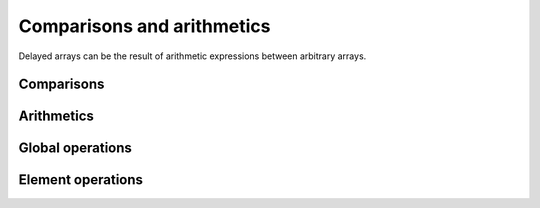 Comparisons and arithmetics
===========================

.. highlight:: c++

Delayed arrays can be the result of arithmetic expressions between
arbitrary arrays.

Comparisons
-----------

.. cpp:function:: auto operator==(const Array1& a, const Array2& b)

   Element-wise comparison of two :doc:`indexable arrays <../arrays>`.

   The two arrays ``a`` and ``b`` must have the same shapes (you may
   want to consider :doc:`broadcasting <broadcasting>` otherwise), and
   have types for which the operator ``==`` is defined.

   The returned delayed array will have the same shape as ``a`` and
   ``b`` with a boolean value indicating whether the elements at the
   corresponding position in ``a`` and ``b`` are equals.
   
.. cpp:function:: auto operator!=(const Array1& a, const Array2& b)

   Idem but using operator ``!=`` to compare elements.
   
.. cpp:function:: auto operator>(const Array1& a, const Array2& b)

   Idem but using operator ``>`` to compare elements.
   
.. cpp:function:: auto operator<(const Array1& a, const Array2& b)

   Idem but for operator ``<``.

Arithmetics
-----------

.. cpp:function:: auto operator*(const Array1& a, const Array2& b)

   Element-wise product of two :doc:`indexable arrays <../arrays>`.

   The element type of the returned delayed array will be the `common
   type`_ among ``Array1::dtype`` and ``Array2::dtype``.

   .. _common type: http://en.cppreference.com/w/cpp/types/common_type

.. cpp:function:: auto operator/(const Array1& a, const Array2& b)

   Idem but for operator ``/``.
   

.. cpp:function:: auto operator+(const Array1& a, const Array2& b)

   Idem but for operator ``+``.
   

.. cpp:function:: auto operator-(const Array1& a, const Array2& b)

   Idem but for operator ``-``.
   
Global operations
-----------------

.. cpp:function:: T norm(const Array& a, Norm norm)

   Compute the norm of an array.

.. cpp:type:: Norm

   Order of a norm. Must be ``Infinity``.

Element operations
------------------

.. cpp:function:: auto abs(const Array& a)

   Return an equivalent delayed array whose elements are the absolute
   of those in ``a``.

.. cpp:function:: auto exp(const Array& a)

   Idem but calling ``exp`` on each element.

.. cpp:function:: auto sqrt(const Array& a)

   Idem but calling ``sqrt`` on each element.
